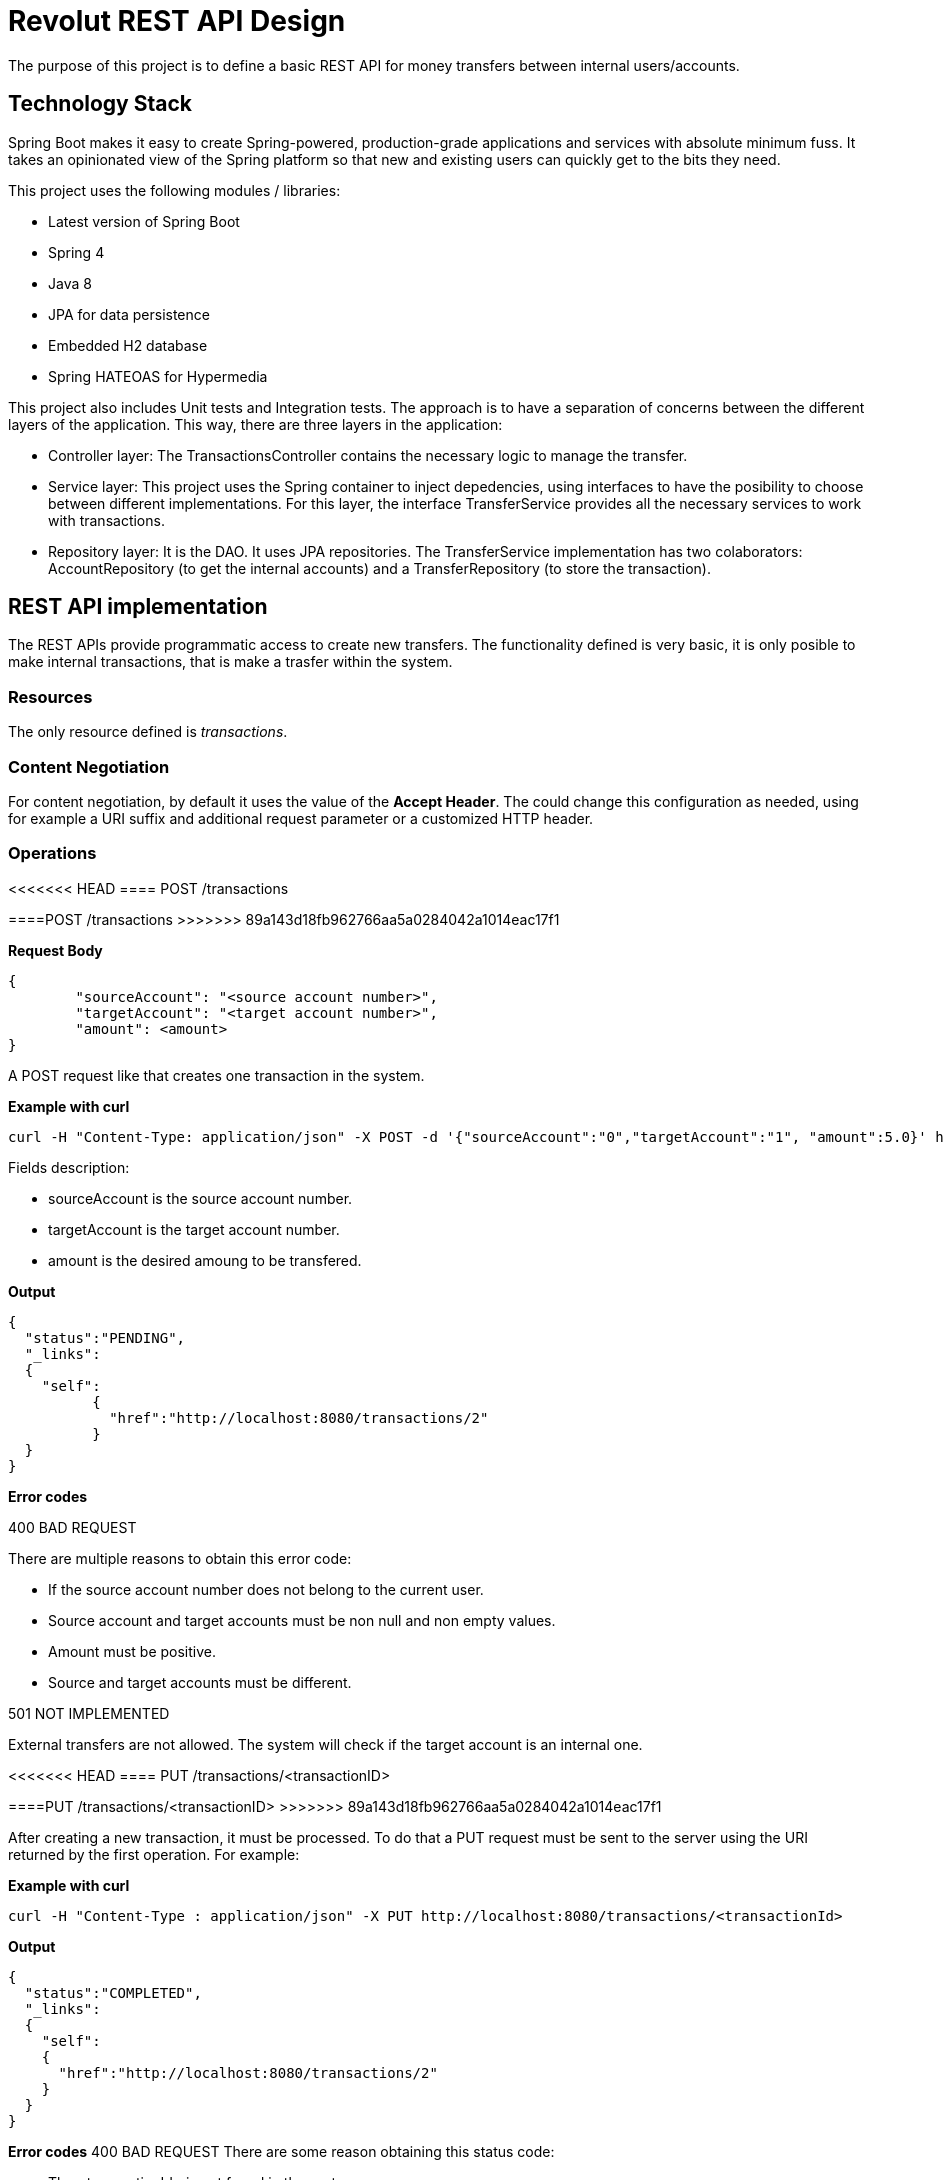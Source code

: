 = Revolut REST API Design

The purpose of this project is to define a basic REST API for money transfers between internal users/accounts.

== Technology Stack

Spring Boot makes it easy to create Spring-powered, production-grade applications and services with absolute minimum fuss. It takes an opinionated view of the Spring platform so that new and existing users can quickly get to the bits they need.

This project uses the following modules / libraries:

* Latest version of Spring Boot
* Spring 4
* Java 8
* JPA for data persistence
* Embedded H2 database
* Spring HATEOAS for Hypermedia

This project also includes Unit tests and Integration tests. The approach is to have a separation of concerns between the different layers of the application. This way, there are three layers in the application:

* Controller layer: The TransactionsController contains the necessary logic to manage the transfer.
* Service layer: This project uses the Spring container to inject depedencies, using interfaces to have the posibility to choose between different implementations. For this layer, the interface TransferService provides all the necessary services to work with transactions.
* Repository layer: It is the DAO. It uses JPA repositories. The TransferService implementation has two colaborators: AccountRepository (to get the internal accounts) and a TransferRepository (to store the transaction).

== REST API implementation

The REST APIs provide programmatic access to create new transfers. The functionality defined is very basic, it is only posible to make internal transactions, that is make a trasfer within the system.

=== Resources

The only resource defined is _transactions_.

=== Content Negotiation

For content negotiation, by default it uses the value of the *Accept Header*. The could change this configuration as needed, using for example a URI suffix and additional request parameter or a customized HTTP header.

=== Operations

<<<<<<< HEAD
==== POST /transactions
=======
====POST /transactions
>>>>>>> 89a143d18fb962766aa5a0284042a1014eac17f1

**Request Body**

```json
{
	"sourceAccount": "<source account number>",
	"targetAccount": "<target account number>",
	"amount": <amount>
}
```

A POST request like that creates one transaction in the system.

**Example with curl**

----
curl -H "Content-Type: application/json" -X POST -d '{"sourceAccount":"0","targetAccount":"1", "amount":5.0}' http://localhost:8080/transactions
----

Fields description:

* sourceAccount is the source account number.
* targetAccount is the target account number.
* amount is the desired amoung to be transfered.

**Output**
```json
{
  "status":"PENDING",
  "_links":
  {
    "self":
	  {
	    "href":"http://localhost:8080/transactions/2"
	  }
  }
}
```

**Error codes**

400 BAD REQUEST

There are multiple reasons to obtain this error code:

- If the source account number does not belong to the current user.
- Source account and target accounts must be non null and non empty values.
- Amount must be positive.
- Source and target accounts must be different.

501 NOT IMPLEMENTED

External transfers are not allowed. The system will check if the target account is an internal one.


<<<<<<< HEAD
==== PUT /transactions/<transactionID>
=======
====PUT /transactions/<transactionID>
>>>>>>> 89a143d18fb962766aa5a0284042a1014eac17f1

After creating a new transaction, it must be processed. To do that a PUT request must be sent to the server using the URI returned by the first operation. For example:

**Example with curl**

----
curl -H "Content-Type : application/json" -X PUT http://localhost:8080/transactions/<transactionId>
----

**Output**

```json
{
  "status":"COMPLETED",
  "_links":
  {
    "self":
    {
      "href":"http://localhost:8080/transactions/2"
    }
  }
}
```

**Error codes**
400 BAD REQUEST
There are some reason obtaining this status code:

- The <transactionId> is not found in the system
- Transaction has been processed before

=== Errors

There is one central piece to manage the error within the controllers. This class is the RevolutControllerAdvice and provides all the information for the error. The implementation contains only a message, but it would be necessary to add more information like a developerMessage with more technical information, status code or manage errors as another resource providing a link with an identifier.

The response could return one or multiple errors:

```json
  [
    {
      "message": "Invalid value for argument sourceAccount and description: Source account number is null or empty"
    },
    {
      "message": "Invalid value for argument targetAccount and description: Target account number is null or empty"
    }
  ]
```

<<<<<<< HEAD
=== Links and Hypermedia
=======
===Links and Hypermedia
>>>>>>> 89a143d18fb962766aa5a0284042a1014eac17f1

It is a good practice to include links inside the resource to implement HATEOAS. For future features, it is a good idea to implement OPTIONS request to discover the API.


== Run the application

To run the application, execute:

----
mvn package && java -jar target/revolut-0.0.1-SNAPSHOT.jar

----

